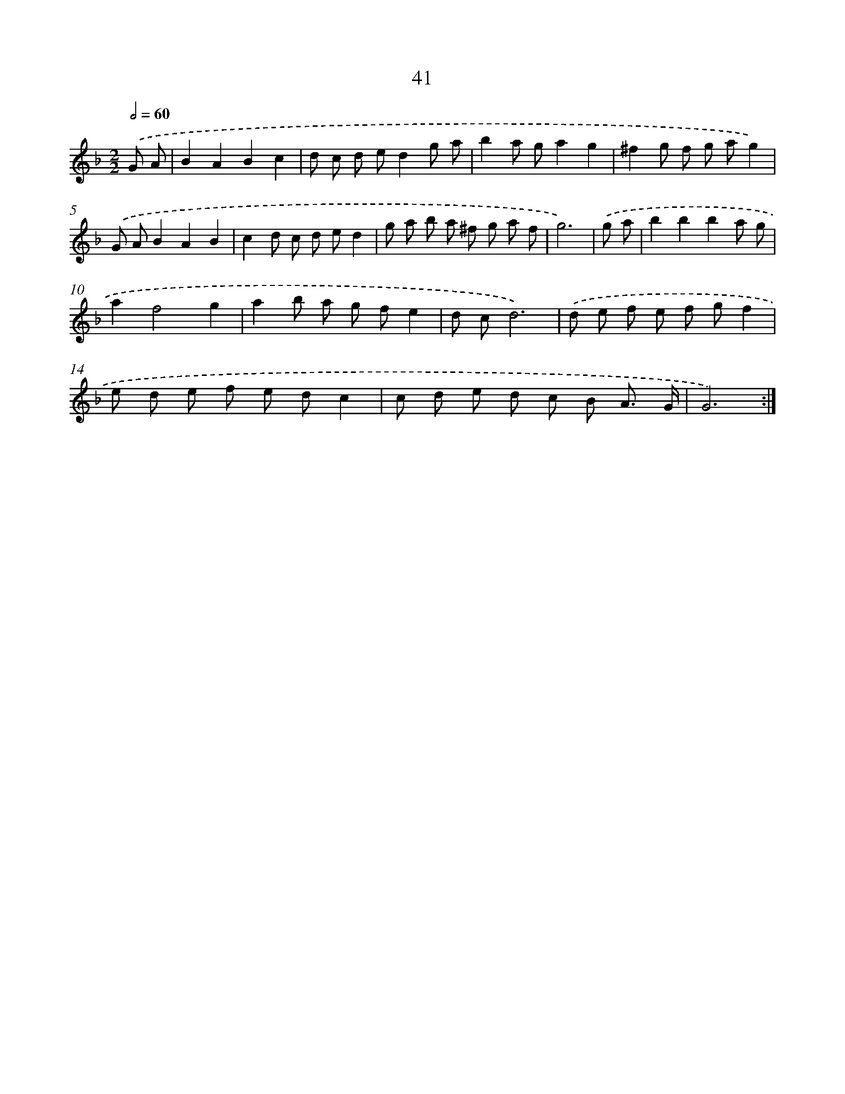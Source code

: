X: 15994
T: 41
%%abc-version 2.0
%%abcx-abcm2ps-target-version 5.9.1 (29 Sep 2008)
%%abc-creator hum2abc beta
%%abcx-conversion-date 2018/11/01 14:37:59
%%humdrum-veritas 1121101620
%%humdrum-veritas-data 3799378380
%%continueall 1
%%barnumbers 0
L: 1/8
M: 2/2
Q: 1/2=60
K: F clef=treble
.('G A [I:setbarnb 1]|
B2A2B2c2 |
d c d ed2g a |
b2a ga2g2 |
^f2g f g ag2) |
.('G AB2A2B2 |
c2d c d ed2 |
g a b a ^f g a f |
g6) |
.('g a [I:setbarnb 9]|
b2b2b2a g |
a2f4g2 |
a2b a g fe2 |
d cd6) |
.('d e f e f gf2 |
e d e f e dc2 |
c d e d c B A3/ G/ |
G6) :|]
